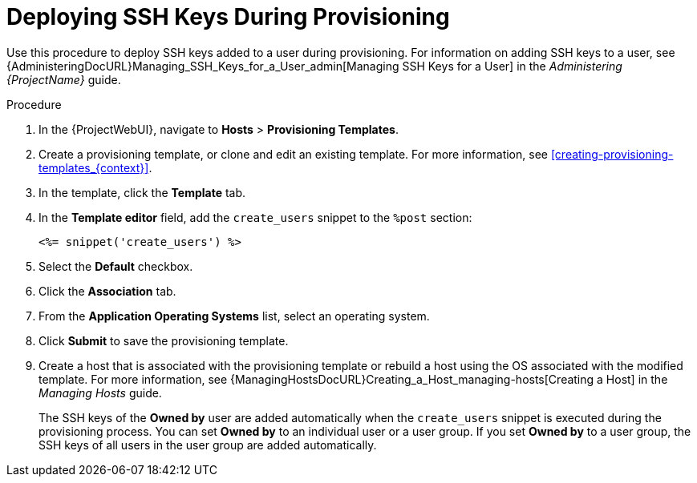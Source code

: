 [id="Deploying_SSH_Keys_During_Provisioning_{context}"]
= Deploying SSH Keys During Provisioning

Use this procedure to deploy SSH keys added to a user during provisioning.
For information on adding SSH keys to a user, see {AdministeringDocURL}Managing_SSH_Keys_for_a_User_admin[Managing SSH Keys for a User] in the _Administering {ProjectName}_ guide.

.Procedure
. In the {ProjectWebUI}, navigate to *Hosts* > *Provisioning Templates*.
. Create a provisioning template, or clone and edit an existing template.
For more information, see xref:creating-provisioning-templates_{context}[].
. In the template, click the *Template* tab.
. In the *Template editor* field, add the `create_users` snippet to the `%post` section:
+
----
<%= snippet('create_users') %>
----
. Select the *Default* checkbox.
. Click the *Association* tab.
. From the *Application Operating Systems* list, select an operating system.
. Click *Submit* to save the provisioning template.
. Create a host that is associated with the provisioning template or rebuild a host using the OS associated with the modified template.
For more information, see {ManagingHostsDocURL}Creating_a_Host_managing-hosts[Creating a Host] in the _Managing Hosts_ guide.
+
The SSH keys of the *Owned by* user are added automatically when the `create_users` snippet is executed during the provisioning process.
You can set *Owned by* to an individual user or a user group.
If you set *Owned by* to a user group, the SSH keys of all users in the user group are added automatically.
